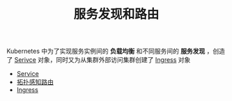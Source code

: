 #+TITLE: 服务发现和路由
#+HTML_HEAD: <link rel="stylesheet" type="text/css" href="../../css/main.css" />
#+HTML_LINK_UP: ../controller/controller.html
#+HTML_LINK_HOME: ../theory.html
#+OPTIONS: num:nil timestamp:nil ^:nil

Kubernetes 中为了实现服务实例间的 *负载均衡* 和不同服务间的 *服务发现* ，创造了 _Serivce_ 对象，同时又为从集群外部访问集群创建了 _Ingress_ 对象 

+ [[file:service.org][Service]]
+ [[file:toplogy.org][拓扑感知路由]]
+ [[file:ingress.org][Ingress]]


